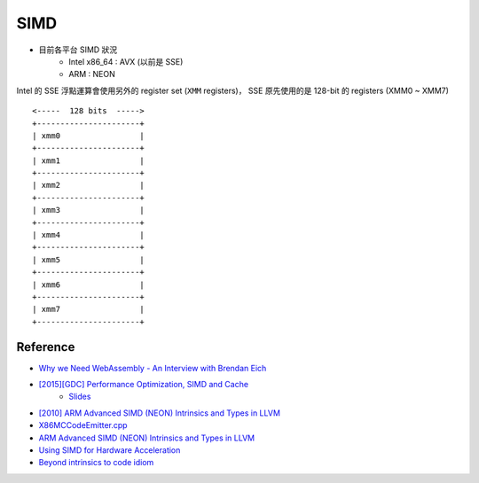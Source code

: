 ========================================
SIMD
========================================

* 目前各平台 SIMD 狀況
    - Intel x86_64 : AVX (以前是 SSE)
    - ARM : NEON


Intel 的 SSE 浮點運算會使用另外的 register set (``XMM`` registers)，
SSE 原先使用的是 128-bit 的 registers (XMM0 ~ XMM7)

::

    <-----  128 bits  ----->
    +----------------------+
    | xmm0                 |
    +----------------------+
    | xmm1                 |
    +----------------------+
    | xmm2                 |
    +----------------------+
    | xmm3                 |
    +----------------------+
    | xmm4                 |
    +----------------------+
    | xmm5                 |
    +----------------------+
    | xmm6                 |
    +----------------------+
    | xmm7                 |
    +----------------------+


Reference
========================================

* `Why we Need WebAssembly - An Interview with Brendan Eich <https://medium.com/javascript-scene/why-we-need-webassembly-an-interview-with-brendan-eich-7fb2a60b0723>`_
* `[2015][GDC] Performance Optimization, SIMD and Cache <https://www.youtube.com/watch?v=Nsf2_Au6KxU>`_
    - `Slides <http://media.steampowered.com/apps/valve/2015/Migdalskiy_Sergiy_Physics_Optimization_Strategies.pdf>`_
* `[2010] ARM Advanced SIMD (NEON) Intrinsics and Types in LLVM <http://blog.llvm.org/2010/04/arm-advanced-simd-neon-intrinsics-and.html>`_
* `X86MCCodeEmitter.cpp <http://llvm.org/docs/doxygen/html/X86MCCodeEmitter_8cpp_source.html>`_

* `ARM Advanced SIMD (NEON) Intrinsics and Types in LLVM <http://blog.llvm.org/2010/04/arm-advanced-simd-neon-intrinsics-and.html>`_
* `Using SIMD for Hardware Acceleration <http://krishnakanthmallikc.blogspot.tw/2011/02/using-simd-for-hardware-acceleration.html>`_
* `Beyond intrinsics to code idiom <http://altdevblog.com/2011/12/24/beyond-intrinsics-to-code-idiom/>`_
